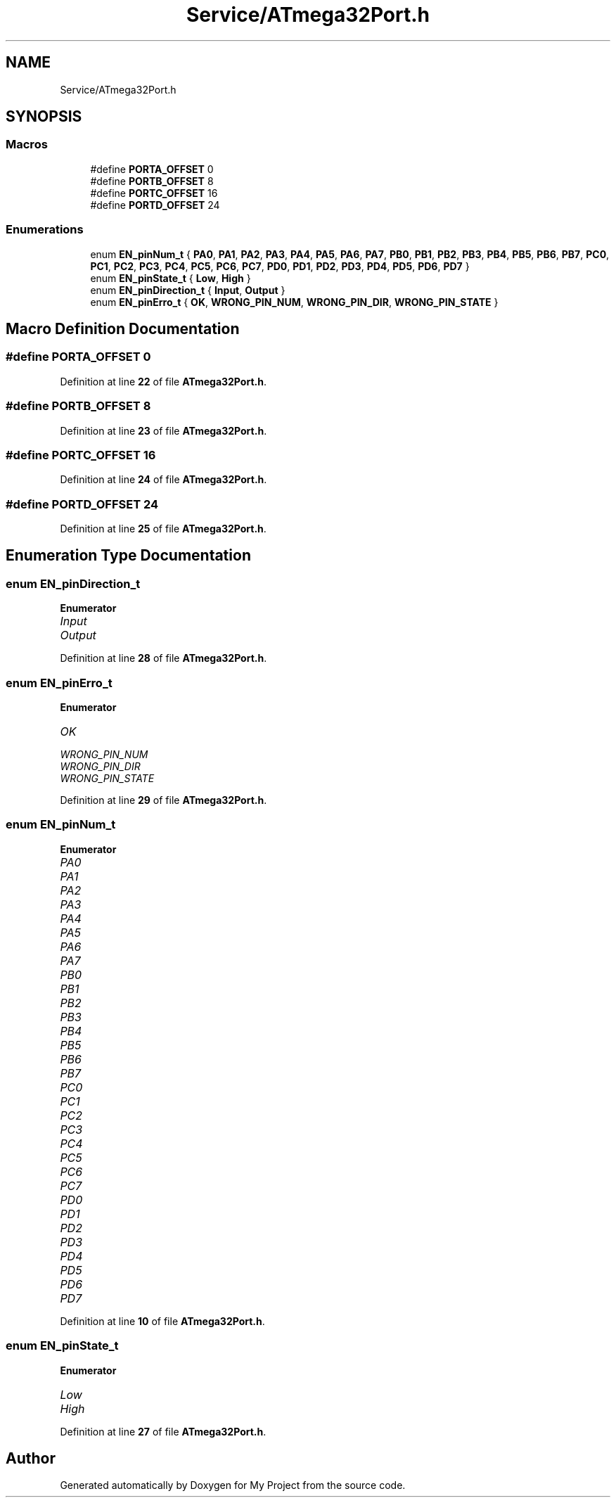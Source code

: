 .TH "Service/ATmega32Port.h" 3 "Fri Aug 12 2022" "My Project" \" -*- nroff -*-
.ad l
.nh
.SH NAME
Service/ATmega32Port.h
.SH SYNOPSIS
.br
.PP
.SS "Macros"

.in +1c
.ti -1c
.RI "#define \fBPORTA_OFFSET\fP   0"
.br
.ti -1c
.RI "#define \fBPORTB_OFFSET\fP   8"
.br
.ti -1c
.RI "#define \fBPORTC_OFFSET\fP   16"
.br
.ti -1c
.RI "#define \fBPORTD_OFFSET\fP   24"
.br
.in -1c
.SS "Enumerations"

.in +1c
.ti -1c
.RI "enum \fBEN_pinNum_t\fP { \fBPA0\fP, \fBPA1\fP, \fBPA2\fP, \fBPA3\fP, \fBPA4\fP, \fBPA5\fP, \fBPA6\fP, \fBPA7\fP, \fBPB0\fP, \fBPB1\fP, \fBPB2\fP, \fBPB3\fP, \fBPB4\fP, \fBPB5\fP, \fBPB6\fP, \fBPB7\fP, \fBPC0\fP, \fBPC1\fP, \fBPC2\fP, \fBPC3\fP, \fBPC4\fP, \fBPC5\fP, \fBPC6\fP, \fBPC7\fP, \fBPD0\fP, \fBPD1\fP, \fBPD2\fP, \fBPD3\fP, \fBPD4\fP, \fBPD5\fP, \fBPD6\fP, \fBPD7\fP }"
.br
.ti -1c
.RI "enum \fBEN_pinState_t\fP { \fBLow\fP, \fBHigh\fP }"
.br
.ti -1c
.RI "enum \fBEN_pinDirection_t\fP { \fBInput\fP, \fBOutput\fP }"
.br
.ti -1c
.RI "enum \fBEN_pinErro_t\fP { \fBOK\fP, \fBWRONG_PIN_NUM\fP, \fBWRONG_PIN_DIR\fP, \fBWRONG_PIN_STATE\fP }"
.br
.in -1c
.SH "Macro Definition Documentation"
.PP 
.SS "#define PORTA_OFFSET   0"

.PP
Definition at line \fB22\fP of file \fBATmega32Port\&.h\fP\&.
.SS "#define PORTB_OFFSET   8"

.PP
Definition at line \fB23\fP of file \fBATmega32Port\&.h\fP\&.
.SS "#define PORTC_OFFSET   16"

.PP
Definition at line \fB24\fP of file \fBATmega32Port\&.h\fP\&.
.SS "#define PORTD_OFFSET   24"

.PP
Definition at line \fB25\fP of file \fBATmega32Port\&.h\fP\&.
.SH "Enumeration Type Documentation"
.PP 
.SS "enum \fBEN_pinDirection_t\fP"

.PP
\fBEnumerator\fP
.in +1c
.TP
\fB\fIInput \fP\fP
.TP
\fB\fIOutput \fP\fP
.PP
Definition at line \fB28\fP of file \fBATmega32Port\&.h\fP\&.
.SS "enum \fBEN_pinErro_t\fP"

.PP
\fBEnumerator\fP
.in +1c
.TP
\fB\fIOK \fP\fP
.TP
\fB\fIWRONG_PIN_NUM \fP\fP
.TP
\fB\fIWRONG_PIN_DIR \fP\fP
.TP
\fB\fIWRONG_PIN_STATE \fP\fP
.PP
Definition at line \fB29\fP of file \fBATmega32Port\&.h\fP\&.
.SS "enum \fBEN_pinNum_t\fP"

.PP
\fBEnumerator\fP
.in +1c
.TP
\fB\fIPA0 \fP\fP
.TP
\fB\fIPA1 \fP\fP
.TP
\fB\fIPA2 \fP\fP
.TP
\fB\fIPA3 \fP\fP
.TP
\fB\fIPA4 \fP\fP
.TP
\fB\fIPA5 \fP\fP
.TP
\fB\fIPA6 \fP\fP
.TP
\fB\fIPA7 \fP\fP
.TP
\fB\fIPB0 \fP\fP
.TP
\fB\fIPB1 \fP\fP
.TP
\fB\fIPB2 \fP\fP
.TP
\fB\fIPB3 \fP\fP
.TP
\fB\fIPB4 \fP\fP
.TP
\fB\fIPB5 \fP\fP
.TP
\fB\fIPB6 \fP\fP
.TP
\fB\fIPB7 \fP\fP
.TP
\fB\fIPC0 \fP\fP
.TP
\fB\fIPC1 \fP\fP
.TP
\fB\fIPC2 \fP\fP
.TP
\fB\fIPC3 \fP\fP
.TP
\fB\fIPC4 \fP\fP
.TP
\fB\fIPC5 \fP\fP
.TP
\fB\fIPC6 \fP\fP
.TP
\fB\fIPC7 \fP\fP
.TP
\fB\fIPD0 \fP\fP
.TP
\fB\fIPD1 \fP\fP
.TP
\fB\fIPD2 \fP\fP
.TP
\fB\fIPD3 \fP\fP
.TP
\fB\fIPD4 \fP\fP
.TP
\fB\fIPD5 \fP\fP
.TP
\fB\fIPD6 \fP\fP
.TP
\fB\fIPD7 \fP\fP
.PP
Definition at line \fB10\fP of file \fBATmega32Port\&.h\fP\&.
.SS "enum \fBEN_pinState_t\fP"

.PP
\fBEnumerator\fP
.in +1c
.TP
\fB\fILow \fP\fP
.TP
\fB\fIHigh \fP\fP
.PP
Definition at line \fB27\fP of file \fBATmega32Port\&.h\fP\&.
.SH "Author"
.PP 
Generated automatically by Doxygen for My Project from the source code\&.
